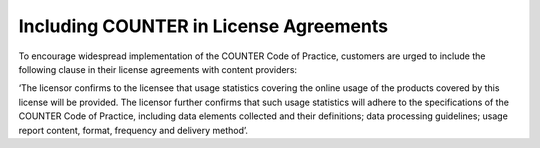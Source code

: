 .. The COUNTER Code of Practice Release 5 © 2017-2023 by COUNTER
   is licensed under CC BY-SA 4.0. To view a copy of this license,
   visit https://creativecommons.org/licenses/by-sa/4.0/

Including COUNTER in License Agreements
---------------------------------------

To encourage widespread implementation of the COUNTER Code of Practice, customers are urged to include the following clause in their license agreements with content providers:

‘The licensor confirms to the licensee that usage statistics covering the online usage of the products covered by this license will be provided. The licensor further confirms that such usage statistics will adhere to the specifications of the COUNTER Code of Practice, including data elements collected and their definitions; data processing guidelines; usage report content, format, frequency and delivery method’.

